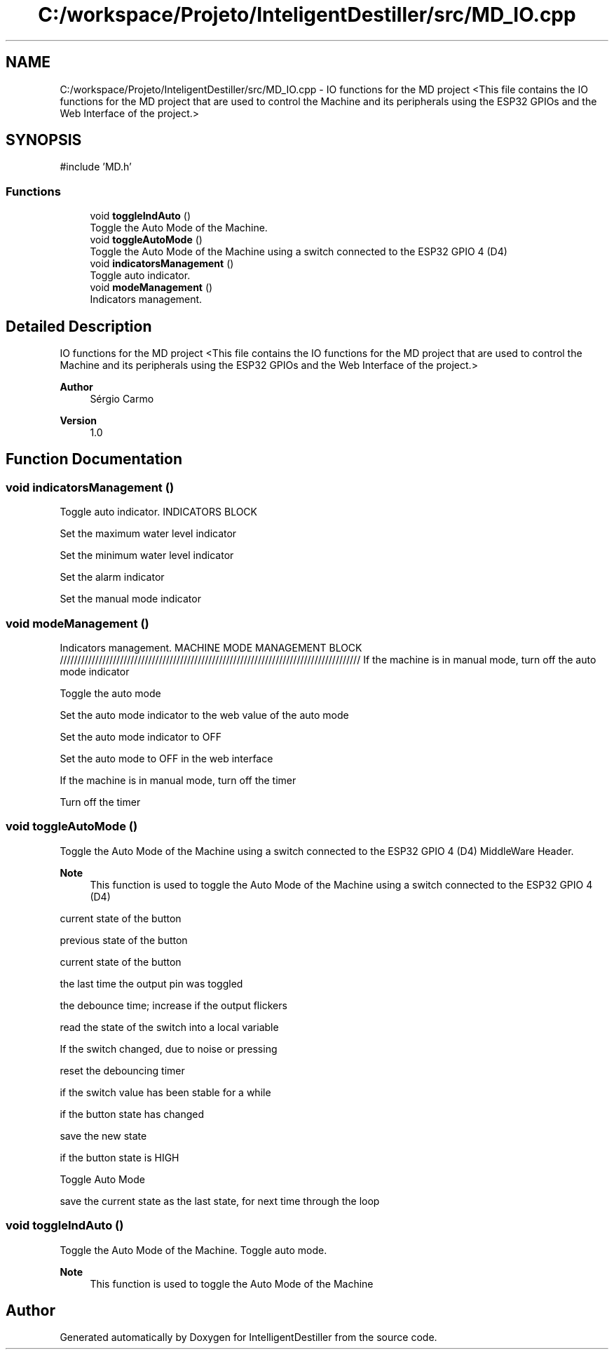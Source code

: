 .TH "C:/workspace/Projeto/InteligentDestiller/src/MD_IO.cpp" 3 "IntelligentDestiller" \" -*- nroff -*-
.ad l
.nh
.SH NAME
C:/workspace/Projeto/InteligentDestiller/src/MD_IO.cpp \- IO functions for the MD project <This file contains the IO functions for the MD project that are used to control the Machine and its peripherals using the ESP32 GPIOs and the Web Interface of the project\&.>  

.SH SYNOPSIS
.br
.PP
\fR#include 'MD\&.h'\fP
.br

.SS "Functions"

.in +1c
.ti -1c
.RI "void \fBtoggleIndAuto\fP ()"
.br
.RI "Toggle the Auto Mode of the Machine\&. "
.ti -1c
.RI "void \fBtoggleAutoMode\fP ()"
.br
.RI "Toggle the Auto Mode of the Machine using a switch connected to the ESP32 GPIO 4 (D4) "
.ti -1c
.RI "void \fBindicatorsManagement\fP ()"
.br
.RI "Toggle auto indicator\&. "
.ti -1c
.RI "void \fBmodeManagement\fP ()"
.br
.RI "Indicators management\&. "
.in -1c
.SH "Detailed Description"
.PP 
IO functions for the MD project <This file contains the IO functions for the MD project that are used to control the Machine and its peripherals using the ESP32 GPIOs and the Web Interface of the project\&.> 


.PP
\fBAuthor\fP
.RS 4
Sérgio Carmo
.RE
.PP
\fBVersion\fP
.RS 4
1\&.0 
.RE
.PP

.SH "Function Documentation"
.PP 
.SS "void indicatorsManagement ()"

.PP
Toggle auto indicator\&. INDICATORS BLOCK

.PP
Set the maximum water level indicator

.PP
Set the minimum water level indicator

.PP
Set the alarm indicator

.PP
Set the manual mode indicator
.SS "void modeManagement ()"

.PP
Indicators management\&. MACHINE MODE MANAGEMENT BLOCK ///////////////////////////////////////////////////////////////////////////////////// If the machine is in manual mode, turn off the auto mode indicator

.PP
Toggle the auto mode

.PP
Set the auto mode indicator to the web value of the auto mode

.PP
Set the auto mode indicator to OFF

.PP
Set the auto mode to OFF in the web interface

.PP
If the machine is in manual mode, turn off the timer

.PP
Turn off the timer
.SS "void toggleAutoMode ()"

.PP
Toggle the Auto Mode of the Machine using a switch connected to the ESP32 GPIO 4 (D4) MiddleWare Header\&.

.PP
\fBNote\fP
.RS 4
This function is used to toggle the Auto Mode of the Machine using a switch connected to the ESP32 GPIO 4 (D4) 
.RE
.PP
current state of the button

.PP
previous state of the button

.PP
current state of the button

.PP
the last time the output pin was toggled

.PP
the debounce time; increase if the output flickers

.PP
read the state of the switch into a local variable

.PP
If the switch changed, due to noise or pressing

.PP
reset the debouncing timer

.PP
if the switch value has been stable for a while

.PP
if the button state has changed

.PP
save the new state

.PP
if the button state is HIGH

.PP
Toggle Auto Mode

.PP
save the current state as the last state, for next time through the loop
.SS "void toggleIndAuto ()"

.PP
Toggle the Auto Mode of the Machine\&. Toggle auto mode\&.

.PP
\fBNote\fP
.RS 4
This function is used to toggle the Auto Mode of the Machine 
.RE
.PP

.SH "Author"
.PP 
Generated automatically by Doxygen for IntelligentDestiller from the source code\&.
